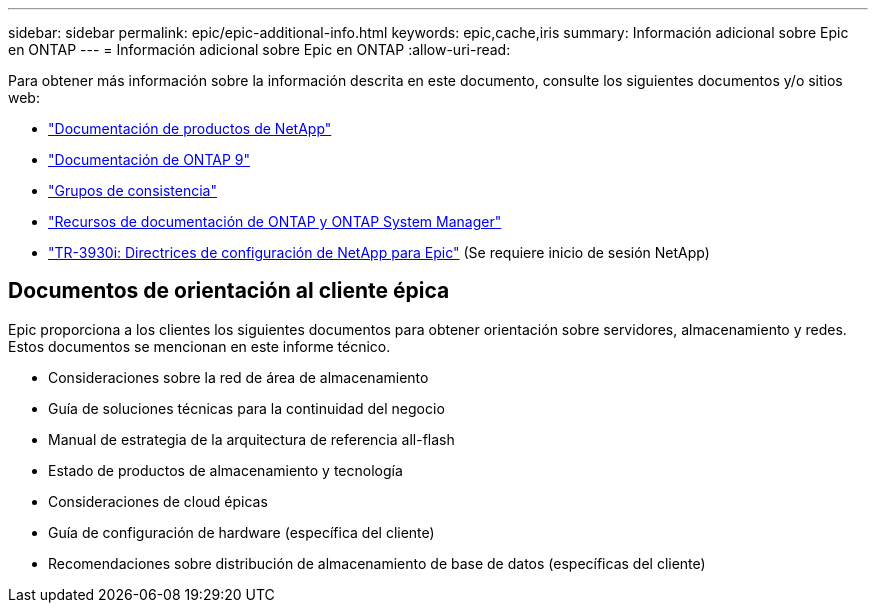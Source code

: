 ---
sidebar: sidebar 
permalink: epic/epic-additional-info.html 
keywords: epic,cache,iris 
summary: Información adicional sobre Epic en ONTAP 
---
= Información adicional sobre Epic en ONTAP
:allow-uri-read: 


[role="lead"]
Para obtener más información sobre la información descrita en este documento, consulte los siguientes documentos y/o sitios web:

* link:https://www.netapp.com/us/documentation/index.aspx["Documentación de productos de NetApp"^]
* link:https://docs.netapp.com/us-en/ontap/index.html["Documentación de ONTAP 9"^]
* link:https://docs.netapp.com/us-en/ontap/consistency-groups/#learn-about-consistency-groups["Grupos de consistencia"^]
* link:https://www.netapp.com/us/documentation/ontap-and-oncommand-system-manager.aspx["Recursos de documentación de ONTAP y ONTAP System Manager"^]
* link:https://fieldportal.netapp.com/content/192412?assetComponentId=192510["TR-3930i: Directrices de configuración de NetApp para Epic"^] (Se requiere inicio de sesión NetApp)




== Documentos de orientación al cliente épica

Epic proporciona a los clientes los siguientes documentos para obtener orientación sobre servidores, almacenamiento y redes. Estos documentos se mencionan en este informe técnico.

* Consideraciones sobre la red de área de almacenamiento
* Guía de soluciones técnicas para la continuidad del negocio
* Manual de estrategia de la arquitectura de referencia all-flash
* Estado de productos de almacenamiento y tecnología
* Consideraciones de cloud épicas
* Guía de configuración de hardware (específica del cliente)
* Recomendaciones sobre distribución de almacenamiento de base de datos (específicas del cliente)

